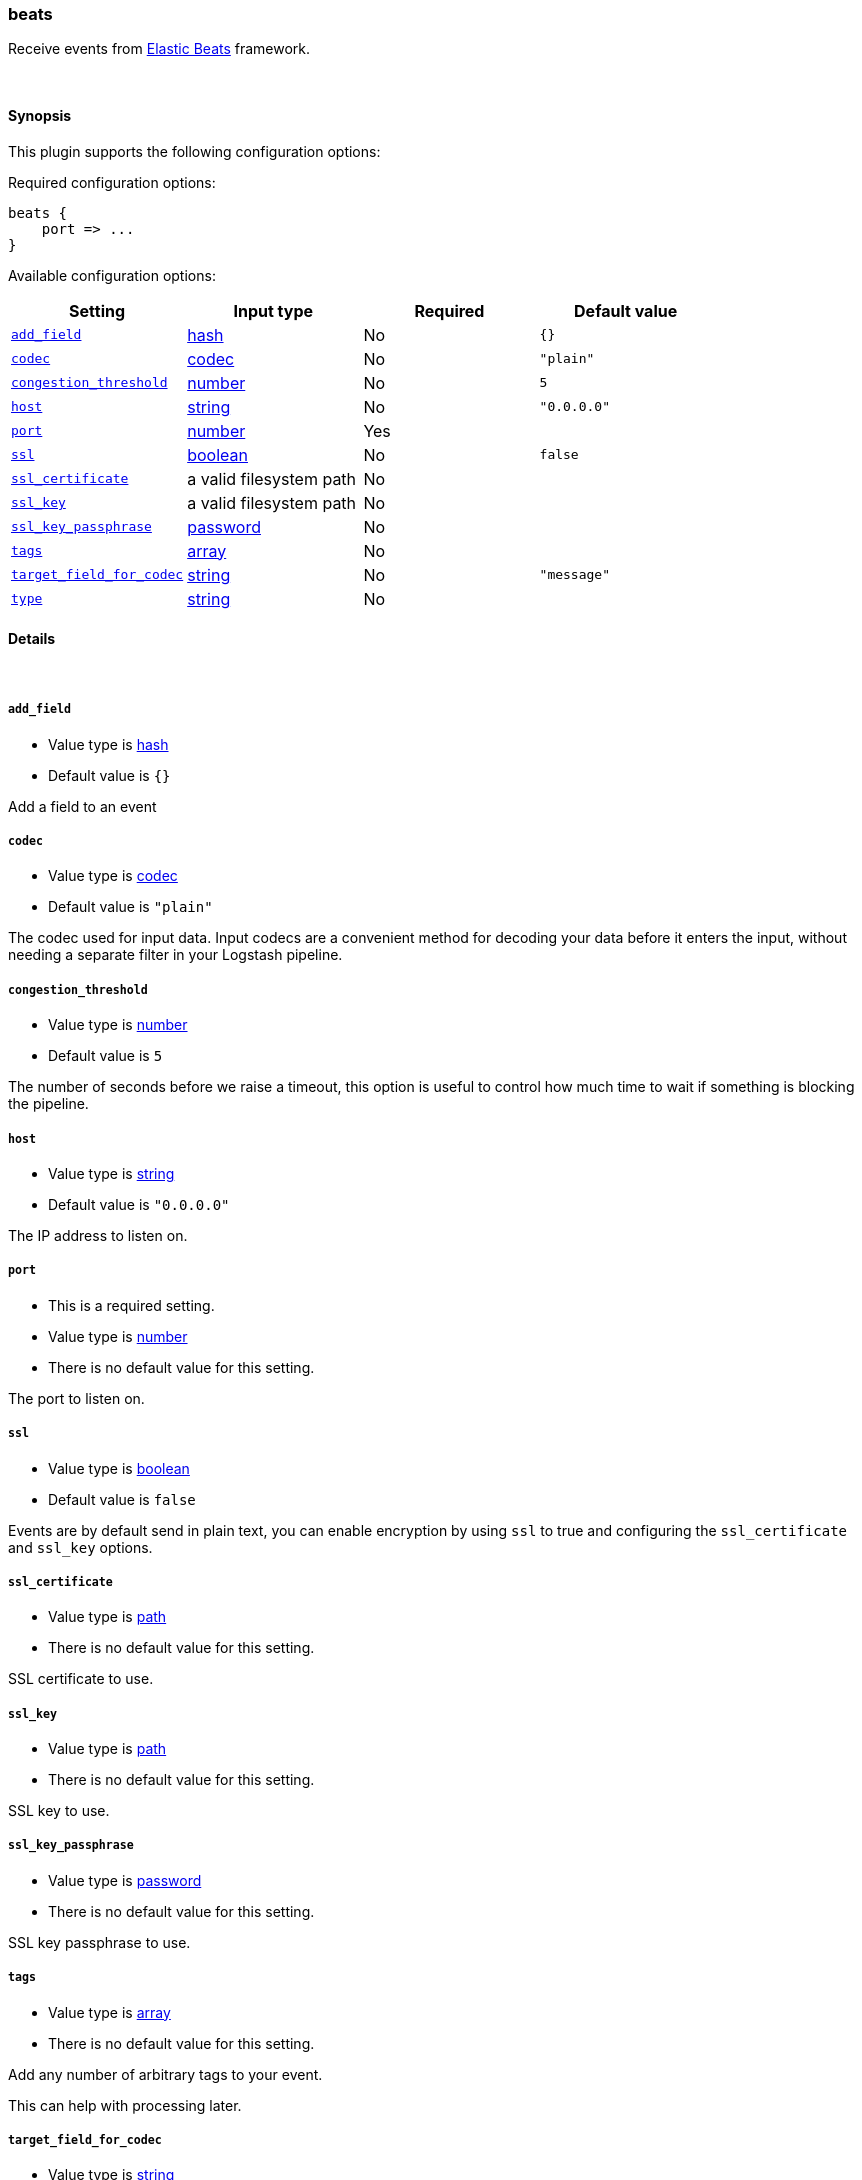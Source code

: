 [[plugins-inputs-beats]]
=== beats

Receive events from https://www.elastic.co/products/beats[Elastic Beats] framework.

&nbsp;

==== Synopsis

This plugin supports the following configuration options:


Required configuration options:

[source,json]
--------------------------
beats {
    port => ...
}
--------------------------



Available configuration options:

[cols="<,<,<,<m",options="header",]
|=======================================================================
|Setting |Input type|Required|Default value
| <<plugins-inputs-beats-add_field>> |<<hash,hash>>|No|`{}`
| <<plugins-inputs-beats-codec>> |<<codec,codec>>|No|`"plain"`
| <<plugins-inputs-beats-congestion_threshold>> |<<number,number>>|No|`5`
| <<plugins-inputs-beats-host>> |<<string,string>>|No|`"0.0.0.0"`
| <<plugins-inputs-beats-port>> |<<number,number>>|Yes|
| <<plugins-inputs-beats-ssl>> |<<boolean,boolean>>|No|`false`
| <<plugins-inputs-beats-ssl_certificate>> |a valid filesystem path|No|
| <<plugins-inputs-beats-ssl_key>> |a valid filesystem path|No|
| <<plugins-inputs-beats-ssl_key_passphrase>> |<<password,password>>|No|
| <<plugins-inputs-beats-tags>> |<<array,array>>|No|
| <<plugins-inputs-beats-target_field_for_codec>> |<<string,string>>|No|`"message"`
| <<plugins-inputs-beats-type>> |<<string,string>>|No|
|=======================================================================



==== Details

&nbsp;

[[plugins-inputs-beats-add_field]]
===== `add_field`

  * Value type is <<hash,hash>>
  * Default value is `{}`

Add a field to an event

[[plugins-inputs-beats-codec]]
===== `codec`

  * Value type is <<codec,codec>>
  * Default value is `"plain"`

The codec used for input data. Input codecs are a convenient method for decoding your data before it enters the input, without needing a separate filter in your Logstash pipeline.

[[plugins-inputs-beats-congestion_threshold]]
===== `congestion_threshold`

  * Value type is <<number,number>>
  * Default value is `5`

The number of seconds before we raise a timeout,
this option is useful to control how much time to wait if something is blocking the pipeline.

[[plugins-inputs-beats-host]]
===== `host`

  * Value type is <<string,string>>
  * Default value is `"0.0.0.0"`

The IP address to listen on.

[[plugins-inputs-beats-port]]
===== `port`

  * This is a required setting.
  * Value type is <<number,number>>
  * There is no default value for this setting.

The port to listen on.

[[plugins-inputs-beats-ssl]]
===== `ssl`

  * Value type is <<boolean,boolean>>
  * Default value is `false`

Events are by default send in plain text, you can
enable encryption by using `ssl` to true and configuring
the `ssl_certificate` and `ssl_key` options.

[[plugins-inputs-beats-ssl_certificate]]
===== `ssl_certificate`

  * Value type is <<path,path>>
  * There is no default value for this setting.

SSL certificate to use.

[[plugins-inputs-beats-ssl_key]]
===== `ssl_key`

  * Value type is <<path,path>>
  * There is no default value for this setting.

SSL key to use.

[[plugins-inputs-beats-ssl_key_passphrase]]
===== `ssl_key_passphrase`

  * Value type is <<password,password>>
  * There is no default value for this setting.

SSL key passphrase to use.

[[plugins-inputs-beats-tags]]
===== `tags`

  * Value type is <<array,array>>
  * There is no default value for this setting.

Add any number of arbitrary tags to your event.

This can help with processing later.

[[plugins-inputs-beats-target_field_for_codec]]
===== `target_field_for_codec`

  * Value type is <<string,string>>
  * Default value is `"message"`

This is the default field that the specified codec will be applied

[[plugins-inputs-beats-type]]
===== `type`

  * Value type is <<string,string>>
  * There is no default value for this setting.

Add a `type` field to all events handled by this input.

Types are used mainly for filter activation.

The type is stored as part of the event itself, so you can
also use the type to search for it in Kibana.

If you try to set a type on an event that already has one (for
example when you send an event from a shipper to an indexer) then
a new input will not override the existing type. A type set at
the shipper stays with that event for its life even
when sent to another Logstash server.
